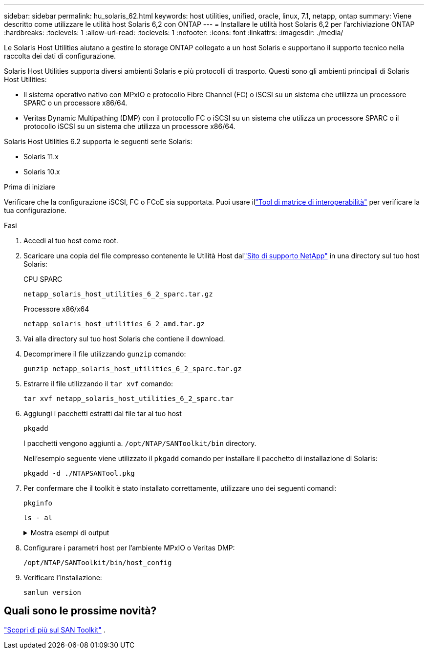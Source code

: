 ---
sidebar: sidebar 
permalink: hu_solaris_62.html 
keywords: host utilities, unified, oracle, linux, 7.1, netapp, ontap 
summary: Viene descritto come utilizzare le utilità host Solaris 6,2 con ONTAP 
---
= Installare le utilità host Solaris 6,2 per l'archiviazione ONTAP
:hardbreaks:
:toclevels: 1
:allow-uri-read: 
:toclevels: 1
:nofooter: 
:icons: font
:linkattrs: 
:imagesdir: ./media/


[role="lead"]
Le Solaris Host Utilities aiutano a gestire lo storage ONTAP collegato a un host Solaris e supportano il supporto tecnico nella raccolta dei dati di configurazione.

Solaris Host Utilities supporta diversi ambienti Solaris e più protocolli di trasporto.  Questi sono gli ambienti principali di Solaris Host Utilities:

* Il sistema operativo nativo con MPxIO e protocollo Fibre Channel (FC) o iSCSI su un sistema che utilizza un processore SPARC o un processore x86/64.
* Veritas Dynamic Multipathing (DMP) con il protocollo FC o iSCSI su un sistema che utilizza un processore SPARC o il protocollo iSCSI su un sistema che utilizza un processore x86/64.


Solaris Host Utilities 6.2 supporta le seguenti serie Solaris:

* Solaris 11.x
* Solaris 10.x


.Prima di iniziare
Verificare che la configurazione iSCSI, FC o FCoE sia supportata.  Puoi usare illink:https://imt.netapp.com/matrix/#welcome["Tool di matrice di interoperabilità"^] per verificare la tua configurazione.

.Fasi
. Accedi al tuo host come root.
. Scaricare una copia del file compresso contenente le Utilità Host dallink:https://mysupport.netapp.com/site/products/all/details/hostutilities/downloads-tab/download/61343/6.2/downloads["Sito di supporto NetApp"^] in una directory sul tuo host Solaris:
+
[role="tabbed-block"]
====
.CPU SPARC
--
[source, cli]
----
netapp_solaris_host_utilities_6_2_sparc.tar.gz
----
--
.Processore x86/x64
--
[source, cli]
----
netapp_solaris_host_utilities_6_2_amd.tar.gz
----
--
====
. Vai alla directory sul tuo host Solaris che contiene il download.
. Decomprimere il file utilizzando `gunzip` comando:
+
[source, cli]
----
gunzip netapp_solaris_host_utilities_6_2_sparc.tar.gz
----
. Estrarre il file utilizzando il `tar xvf` comando:
+
[source, cli]
----
tar xvf netapp_solaris_host_utilities_6_2_sparc.tar
----
. Aggiungi i pacchetti estratti dal file tar al tuo host
+
[source, cli]
----
pkgadd
----
+
I pacchetti vengono aggiunti a. `/opt/NTAP/SANToolkit/bin` directory.

+
Nell'esempio seguente viene utilizzato il `pkgadd` comando per installare il pacchetto di installazione di Solaris:

+
[source, cli]
----
pkgadd -d ./NTAPSANTool.pkg
----
. Per confermare che il toolkit è stato installato correttamente, utilizzare uno dei seguenti comandi:
+
[source, cli]
----
pkginfo
----
+
[source, cli]
----
ls - al
----
+
.Mostra esempi di output
[%collapsible]
====
[listing]
----
# ls -alR /opt/NTAP/SANToolkit
/opt/NTAP/SANToolkit:
total 1038
drwxr-xr-x   3 root     sys            4 Jul 22  2019 .
drwxr-xr-x   3 root     sys            3 Jul 22  2019 ..
drwxr-xr-x   2 root     sys            6 Jul 22  2019 bin
-r-xr-xr-x   1 root     sys       432666 Sep 13  2017 NOTICES.PDF

/opt/NTAP/SANToolkit/bin:
total 7962
drwxr-xr-x   2 root     sys            6 Jul 22  2019 .
drwxr-xr-x   3 root     sys            4 Jul 22  2019 ..
-r-xr-xr-x   1 root     sys      2308252 Sep 13  2017 host_config
-r-xr-xr-x   1 root     sys          995 Sep 13  2017 san_version
-r-xr-xr-x   1 root     sys      1669204 Sep 13  2017 sanlun
-r-xr-xr-x   1 root     sys          677 Sep 13  2017 vidpid.dat

# (cd /usr/share/man/man1; ls -al host_config.1 sanlun.1)
-r-xr-xr-x   1 root     sys        12266 Sep 13  2017 host_config.1
-r-xr-xr-x   1 root     sys         9044 Sep 13  2017 sanlun.1
----
====
. Configurare i parametri host per l'ambiente MPxIO o Veritas DMP:
+
[source, cli]
----
/opt/NTAP/SANToolkit/bin/host_config
----
. Verificare l'installazione:
+
[source, cli]
----
sanlun version
----




== Quali sono le prossime novità?

link:hu-solaris-san-toolkit.html["Scopri di più sul SAN Toolkit"] .
